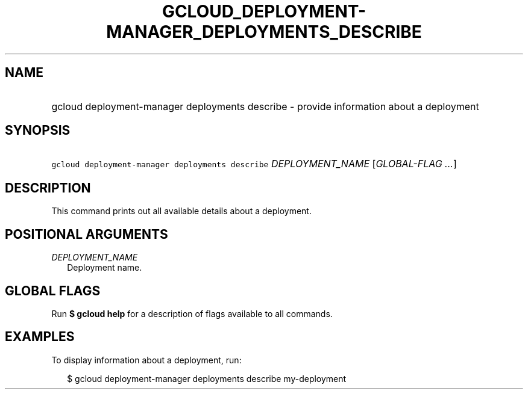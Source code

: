 
.TH "GCLOUD_DEPLOYMENT\-MANAGER_DEPLOYMENTS_DESCRIBE" 1



.SH "NAME"
.HP
gcloud deployment\-manager deployments describe \- provide information about a deployment



.SH "SYNOPSIS"
.HP
\f5gcloud deployment\-manager deployments describe\fR \fIDEPLOYMENT_NAME\fR [\fIGLOBAL\-FLAG\ ...\fR]


.SH "DESCRIPTION"

This command prints out all available details about a deployment.



.SH "POSITIONAL ARGUMENTS"

\fIDEPLOYMENT_NAME\fR
.RS 2m
Deployment name.


.RE

.SH "GLOBAL FLAGS"

Run \fB$ gcloud help\fR for a description of flags available to all commands.



.SH "EXAMPLES"

To display information about a deployment, run:

.RS 2m
$ gcloud deployment\-manager deployments describe my\-deployment
.RE
